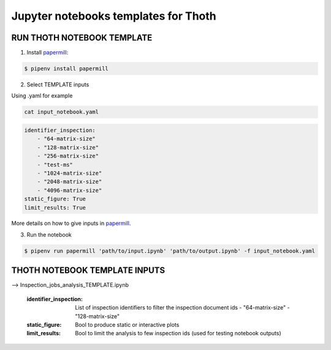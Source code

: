 Jupyter notebooks templates for Thoth
--------------------------------------

RUN THOTH NOTEBOOK TEMPLATE
==============================

1. Install `papermill <https://github.com/nteract/papermill/>`_:

.. code-block:: console

  $ pipenv install papermill


2. Select TEMPLATE inputs

Using .yaml for example

.. code-block:: console

    cat input_notebook.yaml 

.. code-block:: console

    identifier_inspection:
        - "64-matrix-size"
        - "128-matrix-size"
        - "256-matrix-size"
        - "test-ms"  
        - "1024-matrix-size"
        - "2048-matrix-size"
        - "4096-matrix-size"  
    static_figure: True
    limit_results: True


More details on how to give inputs in `papermill <https://github.com/nteract/papermill/>`_.


3. Run the notebook

.. code-block:: console

  $ pipenv run papermill 'path/to/input.ipynb' 'path/to/output.ipynb' -f input_notebook.yaml


THOTH NOTEBOOK TEMPLATE INPUTS
==============================

--> Inspection_jobs_analysis_TEMPLATE.ipynb 

    :identifier_inspection: List of inspection identifiers to filter the inspection document ids
        - "64-matrix-size"
        - "128-matrix-size"
    :static_figure: Bool to produce static or interactive plots
    :limit_results: Bool to limit the analysis to few inspection ids (used for testing notebook outputs)